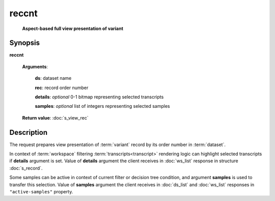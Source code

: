 reccnt
======
    **Aspect-based full view presentation of variant**

.. index:: 
    reccnt; request

Synopsis
--------

**reccnt** 

    **Arguments**: 

        **ds**: dataset name
        
        **rec**: record order number
    
        .. index:: 
            rec; argument of reccnt

        **details**: *optional* 0-1 bitmap representing selected transcripts

        **samples**: *optional* list of integers representing selected samples
        
        .. index:: 
            details; argument of reccnt        
        
    **Return value**: :doc:`s_view_rec`

Description
-----------
The request prepares view presentation of :term:`variant` record by its order number in :term:`dataset`.

In context of :term:`workspace` filtering :term:`transcripts<transcript>` rendering logic can highlight selected transcripts if **details** argument is set. Value of **details** argument the client receives in :doc:`ws_list` response in structure :doc:`s_record`.

.. _active_samples:

Some samples can be active in context of current filter or decision tree condition, and argument **samples** is used to transfer this selection. Value of **samples** argument the client receives in :doc:`ds_list` and :doc:`ws_list` responses in ``"active-samples"`` property.
